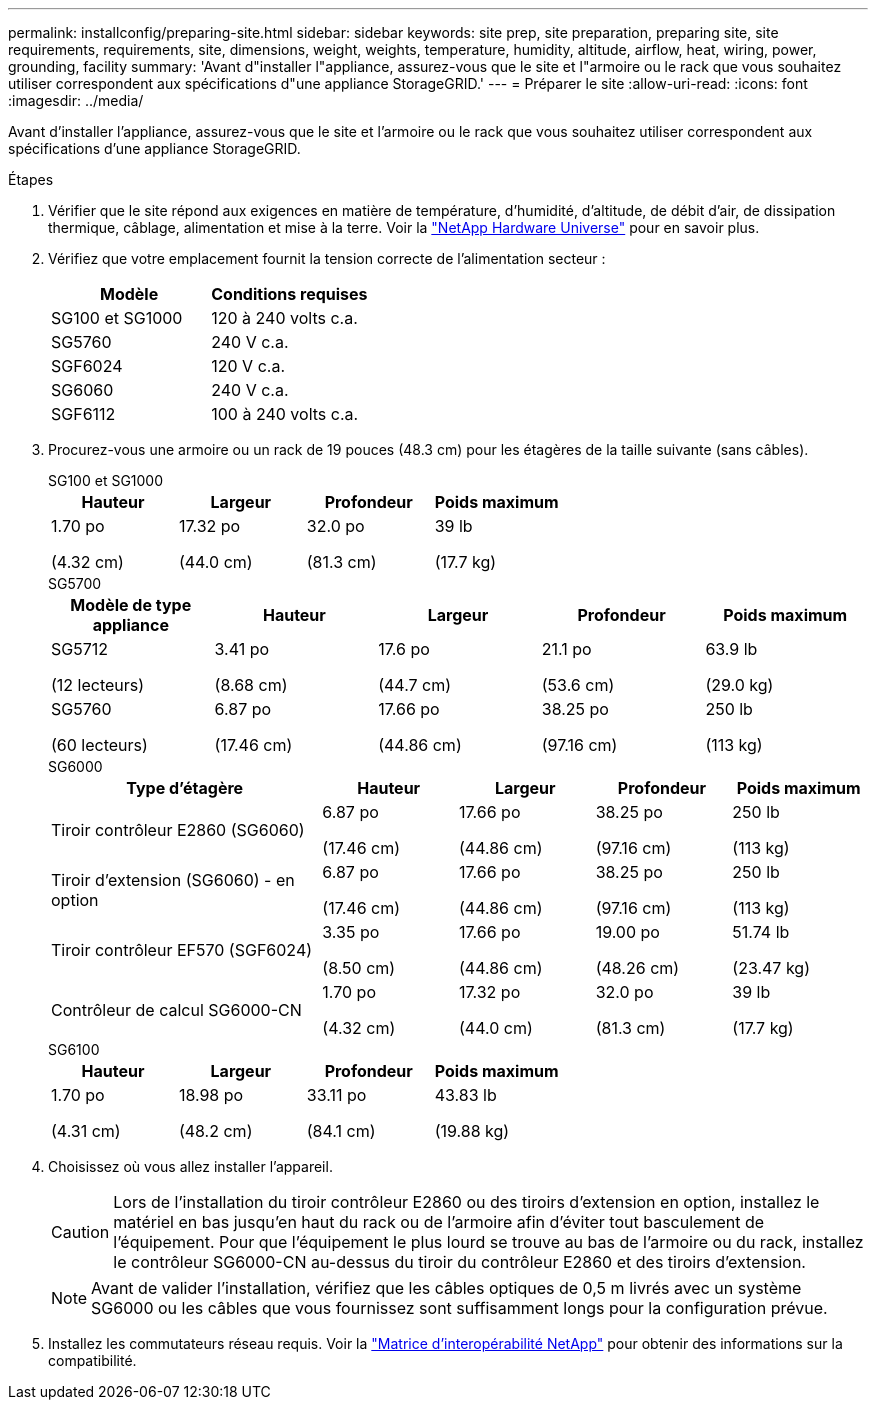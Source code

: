 ---
permalink: installconfig/preparing-site.html 
sidebar: sidebar 
keywords: site prep, site preparation, preparing site, site requirements, requirements, site, dimensions, weight, weights, temperature, humidity, altitude, airflow, heat, wiring, power, grounding, facility 
summary: 'Avant d"installer l"appliance, assurez-vous que le site et l"armoire ou le rack que vous souhaitez utiliser correspondent aux spécifications d"une appliance StorageGRID.' 
---
= Préparer le site
:allow-uri-read: 
:icons: font
:imagesdir: ../media/


[role="lead"]
Avant d'installer l'appliance, assurez-vous que le site et l'armoire ou le rack que vous souhaitez utiliser correspondent aux spécifications d'une appliance StorageGRID.

.Étapes
. Vérifier que le site répond aux exigences en matière de température, d'humidité, d'altitude, de débit d'air, de dissipation thermique, câblage, alimentation et mise à la terre. Voir la https://hwu.netapp.com["NetApp Hardware Universe"^] pour en savoir plus.
. Vérifiez que votre emplacement fournit la tension correcte de l'alimentation secteur :
+
[cols="1a,1a"]
|===
| Modèle | Conditions requises 


 a| 
SG100 et SG1000
 a| 
120 à 240 volts c.a.



 a| 
SG5760
 a| 
240 V c.a.



 a| 
SGF6024
 a| 
120 V c.a.



 a| 
SG6060
 a| 
240 V c.a.



 a| 
SGF6112
 a| 
100 à 240 volts c.a.

|===
. Procurez-vous une armoire ou un rack de 19 pouces (48.3 cm) pour les étagères de la taille suivante (sans câbles).
+
[role="tabbed-block"]
====
.SG100 et SG1000
--
[cols="1a,1a,1a,1a"]
|===
| Hauteur | Largeur | Profondeur | Poids maximum 


 a| 
1.70 po

(4.32 cm)
 a| 
17.32 po

(44.0 cm)
 a| 
32.0 po

(81.3 cm)
 a| 
39 lb

(17.7 kg)

|===
--
.SG5700
--
[cols="1a,1a,1a,1a,1a"]
|===
| Modèle de type appliance | Hauteur | Largeur | Profondeur | Poids maximum 


 a| 
SG5712

(12 lecteurs)
 a| 
3.41 po

(8.68 cm)
 a| 
17.6 po

(44.7 cm)
 a| 
21.1 po

(53.6 cm)
 a| 
63.9 lb

(29.0 kg)



 a| 
SG5760

(60 lecteurs)
 a| 
6.87 po

(17.46 cm)
 a| 
17.66 po

(44.86 cm)
 a| 
38.25 po

(97.16 cm)
 a| 
250 lb

(113 kg)

|===
--
.SG6000
--
[cols="2a,1a,1a,1a,1a"]
|===
| Type d'étagère | Hauteur | Largeur | Profondeur | Poids maximum 


 a| 
Tiroir contrôleur E2860 (SG6060)
 a| 
6.87 po

(17.46 cm)
 a| 
17.66 po

(44.86 cm)
 a| 
38.25 po

(97.16 cm)
 a| 
250 lb

(113 kg)



 a| 
Tiroir d'extension (SG6060) - en option
 a| 
6.87 po

(17.46 cm)
 a| 
17.66 po

(44.86 cm)
 a| 
38.25 po

(97.16 cm)
 a| 
250 lb

(113 kg)



 a| 
Tiroir contrôleur EF570 (SGF6024)
 a| 
3.35 po

(8.50 cm)
 a| 
17.66 po

(44.86 cm)
 a| 
19.00 po

(48.26 cm)
 a| 
51.74 lb

(23.47 kg)



 a| 
Contrôleur de calcul SG6000-CN
 a| 
1.70 po

(4.32 cm)
 a| 
17.32 po

(44.0 cm)
 a| 
32.0 po

(81.3 cm)
 a| 
39 lb

(17.7 kg)

|===
--
.SG6100
--
[cols="1a,1a,1a,1a"]
|===
| Hauteur | Largeur | Profondeur | Poids maximum 


 a| 
1.70 po

(4.31 cm)
 a| 
18.98 po

(48.2 cm)
 a| 
33.11 po

(84.1 cm)
 a| 
43.83 lb

(19.88 kg)

|===
--
====
. Choisissez où vous allez installer l'appareil.
+

CAUTION: Lors de l'installation du tiroir contrôleur E2860 ou des tiroirs d'extension en option, installez le matériel en bas jusqu'en haut du rack ou de l'armoire afin d'éviter tout basculement de l'équipement. Pour que l'équipement le plus lourd se trouve au bas de l'armoire ou du rack, installez le contrôleur SG6000-CN au-dessus du tiroir du contrôleur E2860 et des tiroirs d'extension.

+

NOTE: Avant de valider l'installation, vérifiez que les câbles optiques de 0,5 m livrés avec un système SG6000 ou les câbles que vous fournissez sont suffisamment longs pour la configuration prévue.

. Installez les commutateurs réseau requis. Voir la link:https://imt.netapp.com/matrix/#welcome["Matrice d'interopérabilité NetApp"^] pour obtenir des informations sur la compatibilité.


